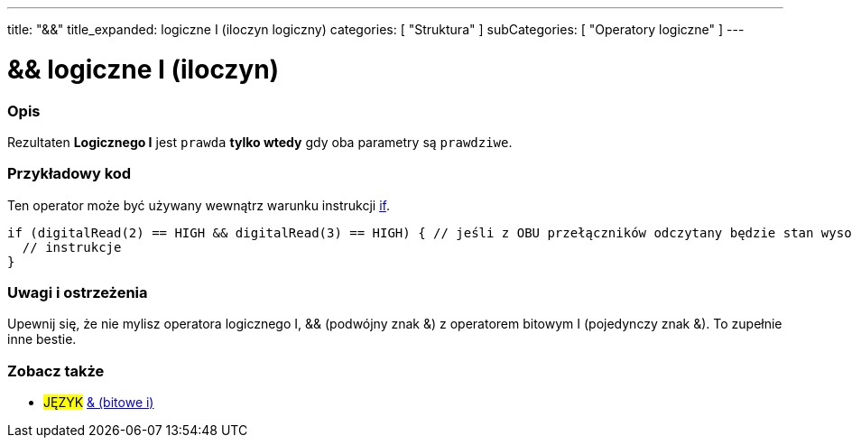 ---
title: "&&"
title_expanded: logiczne I (iloczyn logiczny)
categories: [ "Struktura" ]
subCategories: [ "Operatory logiczne" ]
---





= && logiczne I (iloczyn)


// POCZĄTEK SEKCJI OPISOWEJ
[#overview]
--

[float]
=== Opis
Rezultaten *Logicznego I* jest `prawda` *tylko wtedy* gdy oba parametry są `prawdziwe`.
[%hardbreaks]

--
// KONIEC SEKCJI OPISOWEJ



// POCZĄTEK SEKCJI JAK UŻYWAĆ
[#howtouse]
--

[float]
=== Przykładowy kod
Ten operator może być używany wewnątrz warunku instrukcji link:../../control-structure/if[if].

[source,arduino]
----
if (digitalRead(2) == HIGH && digitalRead(3) == HIGH) { // jeśli z OBU przełączników odczytany będzie stan wysoki (HIGH)
  // instrukcje
}
----
[%hardbreaks]

[float]
=== Uwagi i ostrzeżenia
Upewnij się, że nie mylisz operatora logicznego I, && (podwójny znak &) z operatorem bitowym I (pojedynczy znak &). To zupełnie inne bestie.

--
// KONIEC SEKCJI JAK UŻYWAĆ


// POCZĄTEK SEKCJI ZOBACZ TAKŻE
[#see_also]
--

[float]
=== Zobacz także

[role="language"]
* #JĘZYK# link:../../bitwise-operators/bitwiseand[& (bitowe i)]

--
// KONIEC SEKCJI ZOBACZ TAKŻE
